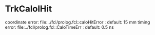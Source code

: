 #

* TrkCalolHit 

  coordinate error: file:../fcl/prolog.fcl::caloHitError  : default: 15 mm
  timing     error: file:../fcl/prolog.fcl::CaloTimeErr   : default: 0.5 ns
